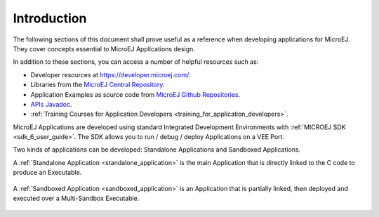 .. _Standalone_vs_Sandboxed:
.. _concepts-microejapplications:

Introduction
============

The following sections of this document shall prove useful as a
reference when developing applications for MicroEJ. They cover concepts
essential to MicroEJ Applications design.

In addition to these sections, you can access a number of helpful
resources such as:

- Developer resources at `<https://developer.microej.com/>`_.

- Libraries from the `MicroEJ Central Repository <https://developer.microej.com/central-repository/>`__.

- Application Examples as source code from `MicroEJ Github Repositories <https://github.com/MicroEJ>`__.

- `APIs Javadoc <https://repository.microej.com/javadoc/microej_5.x/apis/>`__.

- :ref:`Training Courses for Application Developers <training_for_application_developers>`.

MicroEJ Applications are developed using standard Integrated Development Environments with :ref:`MICROEJ SDK <sdk_6_user_guide>`. The SDK allows you to
run / debug / deploy Applications on a VEE Port.

Two kinds of applications can be developed: Standalone Applications and Sandboxed Applications.

A :ref:`Standalone Application <standalone_application>` is the main Application that is
directly linked to the C code to produce an Executable. 

.. figure:: images/standalone.png
   :align: center
   :scale: 75%

A :ref:`Sandboxed Application <sandboxed_application>` is an Application that is partially linked, then deployed and executed over a Multi-Sandbox Executable.

.. figure:: images/sandboxed.png
   :align: center
   :scale: 75%
..
   | Copyright 2008-2024, MicroEJ Corp. Content in this space is free 
   for read and redistribute. Except if otherwise stated, modification 
   is subject to MicroEJ Corp prior approval.
   | MicroEJ is a trademark of MicroEJ Corp. All other trademarks and 
   copyrights are the property of their respective owners.
